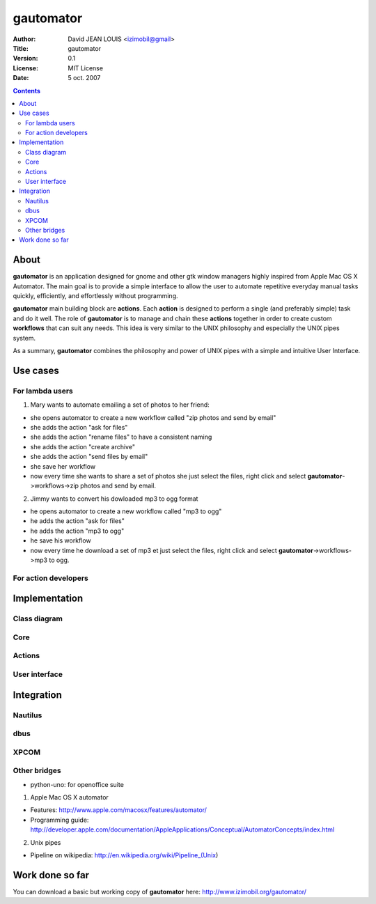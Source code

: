 ==========
gautomator
==========

:Author: David JEAN LOUIS <izimobil@gmail>
:Title: gautomator
:Version: 0.1
:License: MIT License
:Date: 5 oct. 2007

.. |appname| replace:: **gautomator**
.. |automator| replace:: Apple Mac OS X Automator
.. |actions| replace:: **actions**
.. |action| replace:: **action**
.. |workflows| replace:: **workflows**

.. contents::
   :depth: 3

.. _Rationale:

About
-----

|appname| is an application designed for gnome and other gtk window managers
highly inspired from |automator|. The main goal is to provide a simple
interface to allow the user to automate repetitive everyday manual tasks
quickly, efficiently, and effortlessly without programming.

|appname| main building block are |actions|. Each |action| is designed to
perform a single (and preferably simple) task and do it well. The role of
|appname| is to manage and chain these |actions| together in order to create
custom |workflows| that can suit any needs. This idea is very similar to the
UNIX philosophy and especially the UNIX pipes system.

As a summary, |appname| combines the philosophy and power of UNIX pipes with
a simple and intuitive User Interface.

.. _Use cases:

Use cases
---------

For lambda users
~~~~~~~~~~~~~~~~

1. Mary wants to automate emailing a set of photos to her friend:

- she opens automator to create a new workflow called "zip photos and
  send by email"
- she adds the action "ask for files"
- she adds the action "rename files" to have a consistent naming
- she adds the action "create archive"
- she adds the action "send files by email"
- she save her workflow
- now every time she wants to share a set of photos she just select the files,
  right click and select |appname|->workflows->zip photos and send by email.

2. Jimmy wants to convert his dowloaded mp3 to ogg format

- he opens automator to create a new workflow called "mp3 to ogg"
- he adds the action "ask for files"
- he adds the action "mp3 to ogg"
- he save his workflow
- now every time he download a set of mp3 et just select the files, right click
  and select |appname|->workflows->mp3 to ogg.

For action developers
~~~~~~~~~~~~~~~~~~~~~

.. _Implementation:

Implementation
--------------

Class diagram
~~~~~~~~~~~~~

Core
~~~~

Actions
~~~~~~~

User interface
~~~~~~~~~~~~~~


.. _Integration:

Integration
-----------

Nautilus
~~~~~~~~

dbus
~~~~

XPCOM
~~~~~

Other bridges
~~~~~~~~~~~~~
- python-uno: for openoffice suite


.. _References:

1. Apple Mac OS X automator

- Features: http://www.apple.com/macosx/features/automator/
- Programming guide: http://developer.apple.com/documentation/AppleApplications/Conceptual/AutomatorConcepts/index.html

2. Unix pipes

- Pipeline on wikipedia: http://en.wikipedia.org/wiki/Pipeline_(Unix)

.. _Work done so far:

Work done so far
----------------

You can download a basic but working copy of |appname| here:
http://www.izimobil.org/gautomator/



